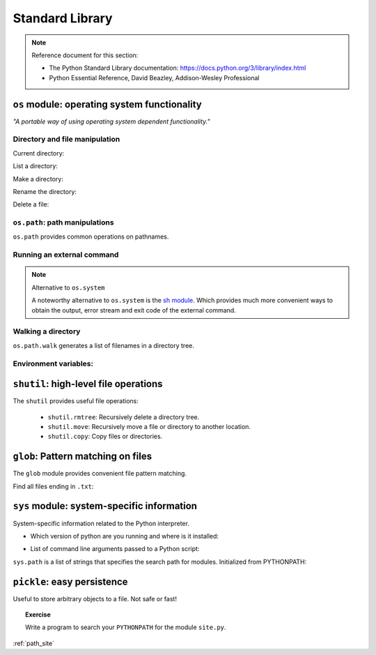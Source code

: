 Standard Library
================

.. note:: Reference document for this section:

 * The Python Standard Library documentation:
   https://docs.python.org/3/library/index.html

 * Python Essential Reference, David Beazley, Addison-Wesley Professional

``os`` module: operating system functionality
-----------------------------------------------

*"A portable way of using operating system dependent functionality."*

Directory and file manipulation
~~~~~~~~~~~~~~~~~~~~~~~~~~~~~~~~

Current directory:

.. ipython::

    In [1]: import os

    In [2]: os.getcwd()
    Out[2]: '/home/jarrod/src/scientific-python-lectures/intro'

List a directory:

.. ipython::

    In [3]: os.listdir(os.curdir)
    Out[3]: ['intro.rst', 'scipy', 'language', 'matplotlib', 'index.rst', 'numpy', 'help']

Make a directory:

.. ipython::

    In [4]: os.mkdir('junkdir')

    In [5]: 'junkdir' in os.listdir(os.curdir)
    Out[5]: True

Rename the directory:

.. ipython::

    In [6]: os.rename('junkdir', 'foodir')

    In [7]: 'junkdir' in os.listdir(os.curdir)
    Out[7]: False

    In [8]: 'foodir' in os.listdir(os.curdir)
    Out[8]: True

    In [9]: os.rmdir('foodir')

    In [10]: 'foodir' in os.listdir(os.curdir)
    Out[10]: False

Delete a file:

.. ipython::

    In [11]: fp = open('junk.txt', 'w')

    In [12]: fp.close()

    In [13]: 'junk.txt' in os.listdir(os.curdir)
    Out[13]: True

    In [14]: os.remove('junk.txt')

    In [15]: 'junk.txt' in os.listdir(os.curdir)
    Out[15]: False

``os.path``: path manipulations
~~~~~~~~~~~~~~~~~~~~~~~~~~~~~~~~

``os.path`` provides common operations on pathnames.

.. ipython::

    In [16]: fp = open('junk.txt', 'w')

    In [17]: fp.close()

    In [18]: a = os.path.abspath('junk.txt')

    In [19]: a
    Out[19]: '/home/jarrod/src/scientific-python-lectures/intro/junk.txt'

    In [20]: os.path.split(a)
    Out[20]: ('/home/jarrod/src/scientific-python-lectures/intro', 'junk.txt')

    In [21]: os.path.dirname(a)
    Out[21]: '/home/jarrod/src/scientific-python-lectures/intro'

    In [22]: os.path.basename(a)
    Out[22]: 'junk.txt'

    In [23]: os.path.splitext(os.path.basename(a))
    Out[23]: ('junk', '.txt')

    In [24]: os.path.exists('junk.txt')
    Out[24]: True

    In [25]: os.path.isfile('junk.txt')
    Out[25]: True

    In [26]: os.path.isdir('junk.txt')
    Out[26]: False

    In [27]: os.path.expanduser('~/local')
    Out[27]: '/home/jarrod/local'

    In [28]: os.path.join(os.path.expanduser('~'), 'local', 'bin')
    Out[28]: '/home/jarrod/local/bin'

Running an external command
~~~~~~~~~~~~~~~~~~~~~~~~~~~~

.. ipython::

    In [29]: os.system('ls')
    help  index.rst  intro.rst  junk.txt  language	matplotlib  numpy  scipy
    Out[29]: 0

.. note:: Alternative to ``os.system``

    A noteworthy alternative to ``os.system`` is the `sh module
    <https://amoffat.github.com/sh/>`_. Which provides much more convenient ways to
    obtain the output, error stream and exit code of the external command.

    .. ipython::

       In [30]: import sh
       In [31]: com = sh.ls()

       In [32]: print(com)
       basic_types.rst   exceptions.rst   oop.rst              standard_library.rst
       control_flow.rst  first_steps.rst  python_language.rst
       demo2.py          functions.rst    python-logo.png
       demo.py           io.rst           reusing_code.rst

       In [33]: type(com)
       Out[33]: str

Walking a directory
~~~~~~~~~~~~~~~~~~~~

``os.path.walk`` generates a list of filenames in a directory tree.

.. ipython::

    In [10]: for dirpath, dirnames, filenames in os.walk(os.curdir):
       ....:     for fp in filenames:
       ....:         print(os.path.abspath(fp))
       ....:
       ....:
    /home/jarrod/src/scientific-python-lectures/intro/language/basic_types.rst
    /home/jarrod/src/scientific-python-lectures/intro/language/control_flow.rst
    /home/jarrod/src/scientific-python-lectures/intro/language/python_language.rst
    /home/jarrod/src/scientific-python-lectures/intro/language/reusing_code.rst
    /home/jarrod/src/scientific-python-lectures/intro/language/standard_library.rst
    ...

Environment variables:
~~~~~~~~~~~~~~~~~~~~~~

.. ipython::

    In [32]: os.environ.keys()
    Out[32]: KeysView(environ({'SHELL': '/bin/bash', 'COLORTERM': 'truecolor', ...}))


    In [34]: os.environ['SHELL']
    Out[34]: '/bin/bash'


``shutil``: high-level file operations
---------------------------------------

The ``shutil`` provides useful file operations:

    * ``shutil.rmtree``: Recursively delete a directory tree.
    * ``shutil.move``: Recursively move a file or directory to another location.
    * ``shutil.copy``: Copy files or directories.

``glob``: Pattern matching on files
-------------------------------------

The ``glob`` module provides convenient file pattern matching.

Find all files ending in ``.txt``:

.. ipython::

    In [36]: import glob

    In [37]: glob.glob('*.txt')
    Out[37]: ['junk.txt']

``sys`` module: system-specific information
--------------------------------------------

System-specific information related to the Python interpreter.

* Which version of python are you running and where is it installed:

.. ipython::


    In [39]: import sys

    In [40]: sys.platform
    Out[40]: 'linux'

    In [41]: sys.version
    Out[41]: '3.11.8 (main, Feb 28 2024, 00:00:00) [GCC 13.2.1 20231011 (Red Hat 13.2.1-4)]'

    In [42]: sys.prefix
    Out[42]: '/home/jarrod/.venv/nx'

* List of command line arguments passed to a Python script:

.. ipython::

    In [43]: sys.argv
    Out[43]: ['/home/jarrod/.venv/nx/bin/ipython']

``sys.path`` is a list of strings that specifies the search path for
modules.  Initialized from PYTHONPATH:

.. ipython::

    In [44]: sys.path
    Out[44]:
    ['/home/jarrod/.venv/nx/bin',
     '/usr/lib64/python311.zip',
     '/usr/lib64/python3.11',
     '/usr/lib64/python3.11/lib-dynload',
     '',
     '/home/jarrod/.venv/nx/lib64/python3.11/site-packages',
     '/home/jarrod/.venv/nx/lib/python3.11/site-packages']

``pickle``: easy persistence
-------------------------------

Useful to store arbitrary objects to a file. Not safe or fast!

.. ipython::

    In [45]: import pickle

    In [46]: l = [1, None, 'Stan']

    In [3]: with open('test.pkl', 'wb') as file:
       ...:     pickle.dump(l, file)
       ...:

    In [4]: with open('test.pkl', 'rb') as file:
       ...:     out = pickle.load(file)
       ...:

    In [49]: out
    Out[49]: [1, None, 'Stan']


.. topic:: Exercise

    Write a program to search your ``PYTHONPATH`` for the module ``site.py``.

:ref:`path_site`
